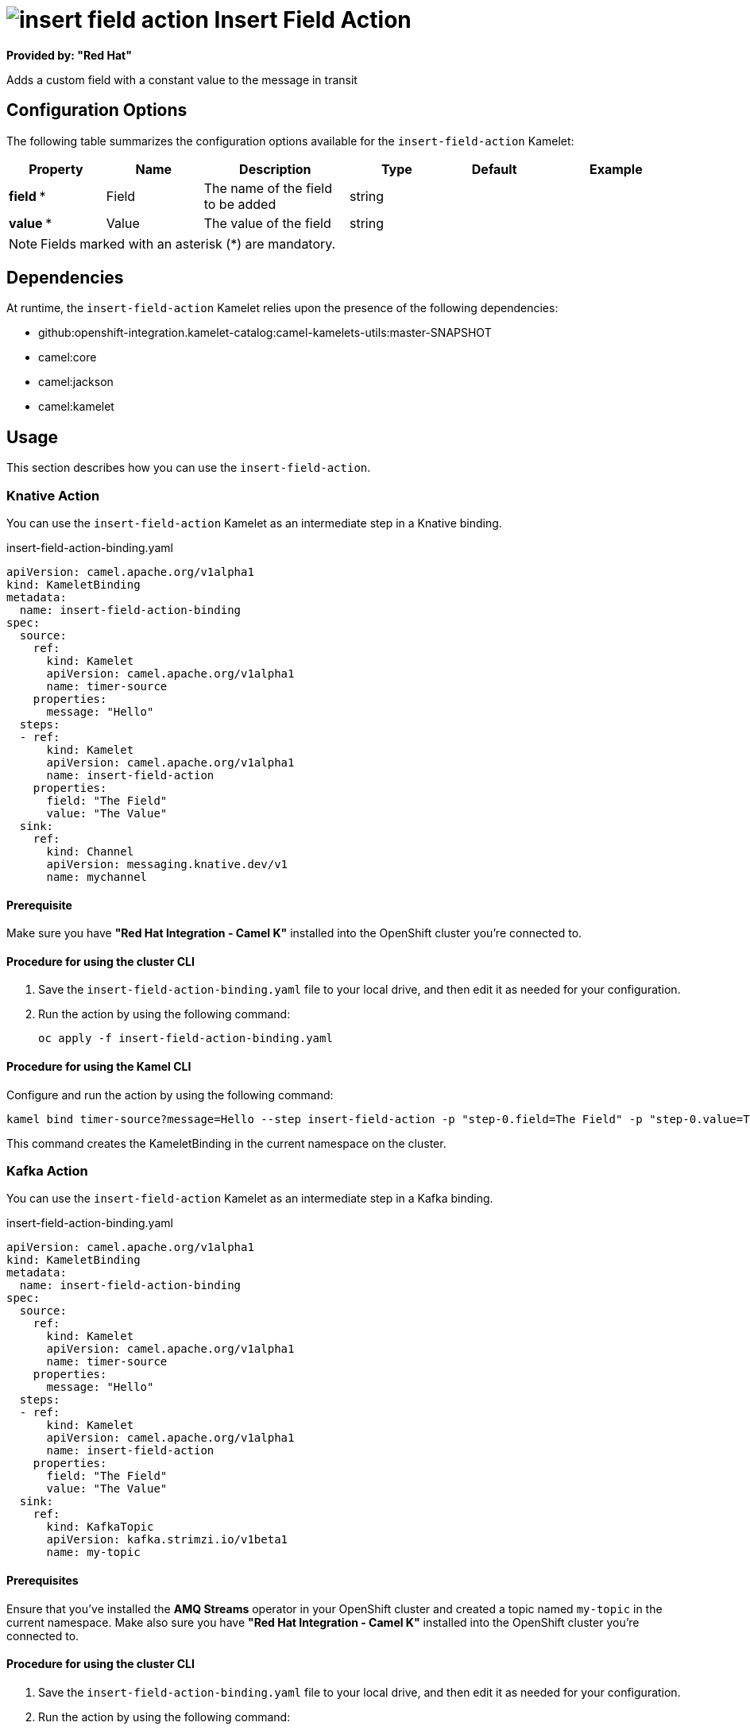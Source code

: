 // THIS FILE IS AUTOMATICALLY GENERATED: DO NOT EDIT

= image:kamelets/insert-field-action.svg[] Insert Field Action

*Provided by: "Red Hat"*

Adds a custom field with a constant value to the message in transit

== Configuration Options

The following table summarizes the configuration options available for the `insert-field-action` Kamelet:
[width="100%",cols="2,^2,3,^2,^2,^3",options="header"]
|===
| Property| Name| Description| Type| Default| Example
| *field {empty}* *| Field| The name of the field to be added| string| | 
| *value {empty}* *| Value| The value of the field| string| | 
|===

NOTE: Fields marked with an asterisk ({empty}*) are mandatory.


== Dependencies

At runtime, the `insert-field-action` Kamelet relies upon the presence of the following dependencies:

- github:openshift-integration.kamelet-catalog:camel-kamelets-utils:master-SNAPSHOT
- camel:core
- camel:jackson
- camel:kamelet 

== Usage

This section describes how you can use the `insert-field-action`.

=== Knative Action

You can use the `insert-field-action` Kamelet as an intermediate step in a Knative binding.

.insert-field-action-binding.yaml
[source,yaml]
----
apiVersion: camel.apache.org/v1alpha1
kind: KameletBinding
metadata:
  name: insert-field-action-binding
spec:
  source:
    ref:
      kind: Kamelet
      apiVersion: camel.apache.org/v1alpha1
      name: timer-source
    properties:
      message: "Hello"
  steps:
  - ref:
      kind: Kamelet
      apiVersion: camel.apache.org/v1alpha1
      name: insert-field-action
    properties:
      field: "The Field"
      value: "The Value"
  sink:
    ref:
      kind: Channel
      apiVersion: messaging.knative.dev/v1
      name: mychannel

----

==== *Prerequisite*

Make sure you have *"Red Hat Integration - Camel K"* installed into the OpenShift cluster you're connected to.

==== *Procedure for using the cluster CLI*

. Save the `insert-field-action-binding.yaml` file to your local drive, and then edit it as needed for your configuration.

. Run the action by using the following command:
+
[source,shell]
----
oc apply -f insert-field-action-binding.yaml
----

==== *Procedure for using the Kamel CLI*

Configure and run the action by using the following command:

[source,shell]
----
kamel bind timer-source?message=Hello --step insert-field-action -p "step-0.field=The Field" -p "step-0.value=The Value" channel:mychannel
----

This command creates the KameletBinding in the current namespace on the cluster.

=== Kafka Action

You can use the `insert-field-action` Kamelet as an intermediate step in a Kafka binding.

.insert-field-action-binding.yaml
[source,yaml]
----
apiVersion: camel.apache.org/v1alpha1
kind: KameletBinding
metadata:
  name: insert-field-action-binding
spec:
  source:
    ref:
      kind: Kamelet
      apiVersion: camel.apache.org/v1alpha1
      name: timer-source
    properties:
      message: "Hello"
  steps:
  - ref:
      kind: Kamelet
      apiVersion: camel.apache.org/v1alpha1
      name: insert-field-action
    properties:
      field: "The Field"
      value: "The Value"
  sink:
    ref:
      kind: KafkaTopic
      apiVersion: kafka.strimzi.io/v1beta1
      name: my-topic

----

==== *Prerequisites*

Ensure that you've installed the *AMQ Streams* operator in your OpenShift cluster and created a topic named `my-topic` in the current namespace.
Make also sure you have *"Red Hat Integration - Camel K"* installed into the OpenShift cluster you're connected to.

==== *Procedure for using the cluster CLI*

. Save the `insert-field-action-binding.yaml` file to your local drive, and then edit it as needed for your configuration.

. Run the action by using the following command:
+
[source,shell]
----
oc apply -f insert-field-action-binding.yaml
----

==== *Procedure for using the Kamel CLI*

Configure and run the action by using the following command:

[source,shell]
----
kamel bind timer-source?message=Hello --step insert-field-action -p "step-0.field=The Field" -p "step-0.value=The Value" kafka.strimzi.io/v1beta1:KafkaTopic:my-topic
----

This command creates the KameletBinding in the current namespace on the cluster.

== Kamelet source file

https://github.com/openshift-integration/kamelet-catalog/blob/main/insert-field-action.kamelet.yaml

// THIS FILE IS AUTOMATICALLY GENERATED: DO NOT EDIT
